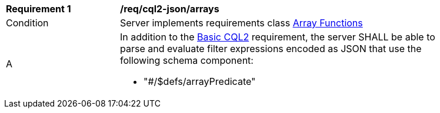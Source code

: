 [[req_cql2-json_arrays]]
[width="90%",cols="2,6a"]
|===
^|*Requirement {counter:req-id}* |*/req/cql2-json/arrays* 
^|Condition |Server implements requirements class <<rc_array-functions,Array Functions>>
^|A |In addition to the <<req_cql2-json_basic-cql2,Basic CQL2>> requirement, the server SHALL be able to parse and evaluate filter expressions encoded as JSON that use the following schema component:

* "#/$defs/arrayPredicate"
|===
